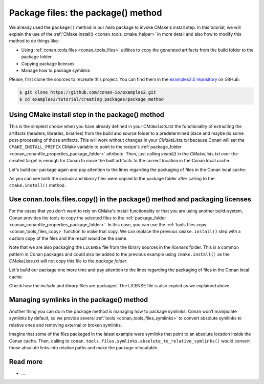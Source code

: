 .. _creating_packages_package_method:

Package files: the package() method
===================================

We already used the ``package()`` method in our `hello` package to invoke CMake's install
step. In this tutorial, we will explain the use of the :ref:`CMake.install()
<conan_tools_cmake_helper>` in more detail and also how to modify this method to do things
like:

- Using :ref:`conan.tools.files <conan_tools_files>` utilities to copy the generated
  artifacts from the build folder to the package folder
- Copying package licenses
- Manage how to package symlinks

Please, first clone the sources to recreate this project. You can find them in the
`examples2.0 repository <https://github.com/conan-io/examples2>`_ on GitHub:

.. code-block:: bash

    $ git clone https://github.com/conan-io/examples2.git
    $ cd examples2/tutorial/creating_packages/package_method


Using CMake install step in the package() method
------------------------------------------------

This is the simplest choice when you have already defined in your `CMakeLists.txt` the
functionality of extracting the artifacts (headers, libraries, binaries) from the build
and source folder to a predetermined place and maybe do some post-processing of those
artifacts. This will work without changes in your `CMakeLists.txt` because Conan will set
the ``CMAKE_INSTALL_PREFIX`` CMake variable to point to the recipe's :ref:`package_folder
<conan_conanfile_properties_package_folder>` attribute. Then, just calling `install()` in
the `CMakeLists.txt` over the created target is enough for Conan to move the built
artifacts to the correct location in the Conan local cache.

.. code-block:: text
    :caption: *CMakeLists.txt*
    :emphasize-lines: 10

    cmake_minimum_required(VERSION 3.15)
    project(hello CXX)

    add_library(hello src/hello.cpp)
    target_include_directories(hello PUBLIC include)
    set_target_properties(hello PROPERTIES PUBLIC_HEADER "include/hello.h")

    ...

    install(TARGETS hello)

.. code-block:: python
    :caption: *conanfile.py*
    :emphasize-lines: 3

    def package(self):
        cmake = CMake(self)
        cmake.install()

Let's build our package again and pay attention to the lines regarding the
packaging of files in the Conan local cache:

.. code-block:: bash
    :emphasize-lines: 7-14

    $ conan create . --build=missing -tf=None
    ...
    hello/1.0: Build folder /Users/user/.conan2/p/tmp/b5857f2e70d1b2fd/b/build/Release
    hello/1.0: Generated conaninfo.txt
    hello/1.0: Generating the package
    hello/1.0: Temporary package folder /Users/user/.conan2/p/tmp/b5857f2e70d1b2fd/p
    hello/1.0: Calling package()
    hello/1.0: CMake command: cmake --install "/Users/user/.conan2/p/tmp/b5857f2e70d1b2fd/b/build/Release" --prefix "/Users/user/.conan2/p/tmp/b5857f2e70d1b2fd/p"
    hello/1.0: RUN: cmake --install "/Users/user/.conan2/p/tmp/b5857f2e70d1b2fd/b/build/Release" --prefix "/Users/user/.conan2/p/tmp/b5857f2e70d1b2fd/p"
    -- Install configuration: "Release"
    -- Installing: /Users/user/.conan2/p/tmp/b5857f2e70d1b2fd/p/lib/libhello.a
    -- Installing: /Users/user/.conan2/p/tmp/b5857f2e70d1b2fd/p/include/hello.h
    hello/1.0 package(): Packaged 1 '.h' file: hello.h
    hello/1.0 package(): Packaged 1 '.a' file: libhello.a
    hello/1.0: Package 'fd7c4113dad406f7d8211b3470c16627b54ff3af' created
    hello/1.0: Created package revision bf7f5b9a3bb2c957742be4be216dfcbb
    hello/1.0: Full package reference: hello/1.0#25e0b5c00ae41ef9fbfbbb1e5ac86e1e:fd7c4113dad406f7d8211b3470c16627b54ff3af#bf7f5b9a3bb2c957742be4be216dfcbb
    hello/1.0: Package folder /Users/user/.conan2/p/47b4c4c61c8616e5/p

As you can see both the *include* and *library* files were copied to the package folder after
calling to the ``cmake.install()`` method.


Use conan.tools.files.copy() in the package() method and packaging licenses
---------------------------------------------------------------------------

For the cases that you don't want to rely on CMake's install functionality or that you are
using another build-system, Conan provides the tools to copy the selected files to the
:ref:`package_folder <conan_conanfile_properties_package_folder>`. In this case, you can
use the :ref:`tools.files.copy <conan_tools_files_copy>` function to make that copy. We
can replace the previous ``cmake.install()`` step with a custom copy of the files and the
result would be the same.

Note that we are also packaging the ``LICENSE`` file from the library sources in the
*licenses* folder. This is a common pattern in Conan packages and could also be added to
the previous example using ``cmake.install()`` as the *CMakeLists.txt* will not copy this
file to the *package folder*.

.. code-block:: python
    :caption: *conanfile.py*

    def package(self):
        copy(self, "LICENSE", src=self.source_folder, dst=os.path.join(self.package_folder, "licenses"))
        copy(self, pattern="*.h", src=os.path.join(self.source_folder, "include"), dst=os.path.join(self.package_folder, "include"))
        copy(self, pattern="*.a", src=self.build_folder, dst=os.path.join(self.package_folder, "lib"), keep_path=False)
        copy(self, pattern="*.so", src=self.build_folder, dst=os.path.join(self.package_folder, "lib"), keep_path=False)
        copy(self, pattern="*.lib", src=self.build_folder, dst=os.path.join(self.package_folder, "lib"), keep_path=False)
        copy(self, pattern="*.dll", src=self.build_folder, dst=os.path.join(self.package_folder, "bin"), keep_path=False)
        copy(self, pattern="*.dylib", src=self.build_folder, dst=os.path.join(self.package_folder, "lib"), keep_path=False)

Let's build our package one more time and pay attention to the lines regarding the
packaging of files in the Conan local cache:

.. code-block:: bash
    :emphasize-lines: 7-13

    $ conan create . --build=missing -tf=None
    ...
    hello/1.0: Build folder /Users/user/.conan2/p/tmp/222db0532bba7cbc/b/build/Release
    hello/1.0: Generated conaninfo.txt
    hello/1.0: Generating the package
    hello/1.0: Temporary package folder /Users/user/.conan2/p/tmp/222db0532bba7cbc/p
    hello/1.0: Calling package()
    hello/1.0: Copied 1 file: LICENSE
    hello/1.0: Copied 1 '.h' file: hello.h
    hello/1.0: Copied 1 '.a' file: libhello.a
    hello/1.0 package(): Packaged 1 file: LICENSE
    hello/1.0 package(): Packaged 1 '.h' file: hello.h
    hello/1.0 package(): Packaged 1 '.a' file: libhello.a
    hello/1.0: Package 'fd7c4113dad406f7d8211b3470c16627b54ff3af' created
    hello/1.0: Created package revision 50f91e204d09b64b24b29df3b87a2f3a
    hello/1.0: Full package reference: hello/1.0#96ed9fb1f78bc96708b1abf4841523b0:fd7c4113dad406f7d8211b3470c16627b54ff3af#50f91e204d09b64b24b29df3b87a2f3a
    hello/1.0: Package folder /Users/user/.conan2/p/21ec37b931782de8/p

Check how the *include* and *library* files are packaged. The LICENSE file is also copied
as we explained above.

Managing symlinks in the package() method
-----------------------------------------

Another thing you can do in the package method is managing how to package symlinks. Conan
won’t manipulate symlinks by default, so we provide several :ref:`tools
<conan_tools_files_symlinks>` to convert absolute symlinks to relative ones and removing
external or broken symlinks.

Imagine that some of the files packaged in the latest example were symlinks that point to
an absolute location inside the Conan cache. Then, calling to
``conan.tools.files.symlinks.absolute_to_relative_symlinks()`` would convert those
absolute links into relative paths and make the package relocatable.


.. code-block:: python
    :caption: *conanfile.py*

    from conan.tools.files.symlinks import absolute_to_relative_symlinks

    def package(self):
        copy(self, "LICENSE", src=self.source_folder, dst=os.path.join(self.package_folder, "licenses"))
        copy(self, pattern="*.h", src=os.path.join(self.source_folder, "include"), dst=os.path.join(self.package_folder, "include"))
        copy(self, pattern="*.a", src=self.build_folder, dst=os.path.join(self.package_folder, "lib"), keep_path=False)
        ...

        absolute_to_relative_symlinks(self, self.package_folder)


Read more
---------

- ...

.. seealso::

    - :ref:`package() method reference<reference_conanfile_methods_package>`
